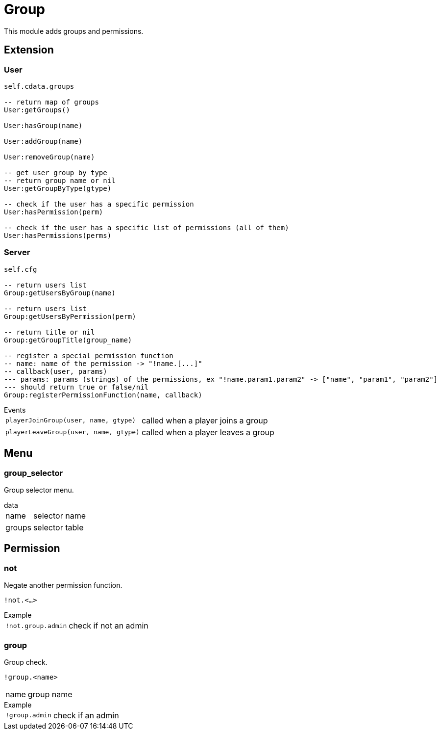 = Group

This module adds groups and permissions.

== Extension

=== User

[source,lua]
----
self.cdata.groups

-- return map of groups
User:getGroups()

User:hasGroup(name)

User:addGroup(name)

User:removeGroup(name)

-- get user group by type
-- return group name or nil
User:getGroupByType(gtype)

-- check if the user has a specific permission
User:hasPermission(perm)

-- check if the user has a specific list of permissions (all of them)
User:hasPermissions(perms)
----

=== Server

[source,lua]
----
self.cfg

-- return users list
Group:getUsersByGroup(name)

-- return users list
Group:getUsersByPermission(perm)

-- return title or nil
Group:getGroupTitle(group_name)

-- register a special permission function
-- name: name of the permission -> "!name.[...]"
-- callback(user, params) 
--- params: params (strings) of the permissions, ex "!name.param1.param2" -> ["name", "param1", "param2"]
--- should return true or false/nil
Group:registerPermissionFunction(name, callback)
----

.Events
[horizontal]
`playerJoinGroup(user, name, gtype)`:: called when a player joins a group
`playerLeaveGroup(user, name, gtype)`:: called when a player leaves a group

== Menu

=== group_selector

Group selector menu.

[horizontal]
.data
name:: selector name
groups:: selector table

== Permission

=== not

Negate another permission function.

`!not.<...>`

.Example
[horizontal]
`!not.group.admin`:: check if not an admin

=== group

Group check.

`!group.<name>`

[horizontal]
name:: group name

.Example
[horizontal]
`!group.admin`:: check if an admin
